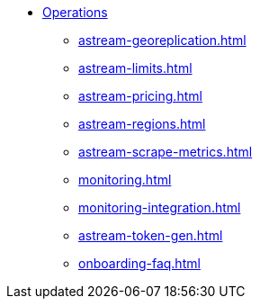 * xref:astream-georeplication.adoc[Operations]
** xref:astream-georeplication.adoc[]
** xref:astream-limits.adoc[]
** xref:astream-pricing.adoc[]
** xref:astream-regions.adoc[]
** xref:astream-scrape-metrics.adoc[]
** xref:monitoring.adoc[]
** xref:monitoring-integration.adoc[]
** xref:astream-token-gen.adoc[]
** xref:onboarding-faq.adoc[]